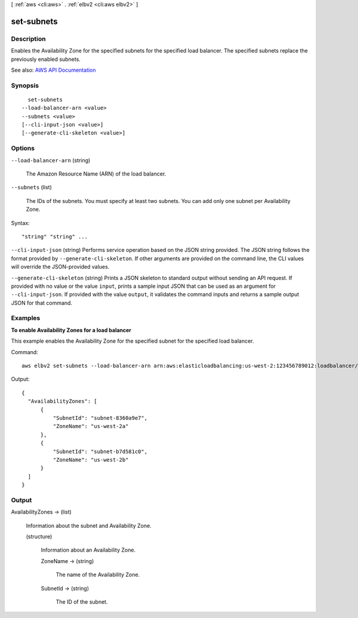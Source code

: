 [ :ref:`aws <cli:aws>` . :ref:`elbv2 <cli:aws elbv2>` ]

.. _cli:aws elbv2 set-subnets:


***********
set-subnets
***********



===========
Description
===========



Enables the Availability Zone for the specified subnets for the specified load balancer. The specified subnets replace the previously enabled subnets.



See also: `AWS API Documentation <https://docs.aws.amazon.com/goto/WebAPI/elasticloadbalancingv2-2015-12-01/SetSubnets>`_


========
Synopsis
========

::

    set-subnets
  --load-balancer-arn <value>
  --subnets <value>
  [--cli-input-json <value>]
  [--generate-cli-skeleton <value>]




=======
Options
=======

``--load-balancer-arn`` (string)


  The Amazon Resource Name (ARN) of the load balancer.

  

``--subnets`` (list)


  The IDs of the subnets. You must specify at least two subnets. You can add only one subnet per Availability Zone.

  



Syntax::

  "string" "string" ...



``--cli-input-json`` (string)
Performs service operation based on the JSON string provided. The JSON string follows the format provided by ``--generate-cli-skeleton``. If other arguments are provided on the command line, the CLI values will override the JSON-provided values.

``--generate-cli-skeleton`` (string)
Prints a JSON skeleton to standard output without sending an API request. If provided with no value or the value ``input``, prints a sample input JSON that can be used as an argument for ``--cli-input-json``. If provided with the value ``output``, it validates the command inputs and returns a sample output JSON for that command.



========
Examples
========

**To enable Availability Zones for a load balancer**

This example enables the Availability Zone for the specified subnet for the specified load balancer.

Command::

  aws elbv2 set-subnets --load-balancer-arn arn:aws:elasticloadbalancing:us-west-2:123456789012:loadbalancer/app/my-load-balancer/50dc6c495c0c9188 --subnets subnet-8360a9e7 subnet-b7d581c0

Output::

  {
    "AvailabilityZones": [
        {
            "SubnetId": "subnet-8360a9e7",
            "ZoneName": "us-west-2a"
        },
        {
            "SubnetId": "subnet-b7d581c0",
            "ZoneName": "us-west-2b"
        }
    ]
  }


======
Output
======

AvailabilityZones -> (list)

  

  Information about the subnet and Availability Zone.

  

  (structure)

    

    Information about an Availability Zone.

    

    ZoneName -> (string)

      

      The name of the Availability Zone.

      

      

    SubnetId -> (string)

      

      The ID of the subnet.

      

      

    

  

